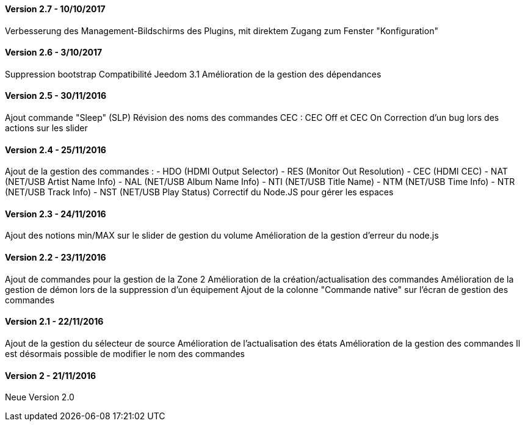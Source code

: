 ==== Version 2.7 - 10/10/2017

Verbesserung des Management-Bildschirms des Plugins, mit direktem Zugang zum Fenster "Konfiguration"

==== Version 2.6 - 3/10/2017

Suppression bootstrap
Compatibilité Jeedom 3.1
Amélioration de la gestion des dépendances

==== Version 2.5 - 30/11/2016

Ajout commande "Sleep" (SLP)
Révision des noms des commandes CEC : CEC Off et CEC On
Correction d'un bug lors des actions sur les slider

==== Version 2.4 - 25/11/2016

Ajout de la gestion des commandes :
- HDO (HDMI Output Selector)
- RES (Monitor Out Resolution)
- CEC (HDMI CEC)
- NAT (NET/USB Artist Name Info)
- NAL (NET/USB Album Name Info)
- NTI (NET/USB Title Name)
- NTM (NET/USB Time Info)
- NTR (NET/USB Track Info)
- NST (NET/USB Play Status)
Correctif du Node.JS pour gérer les espaces
 
==== Version 2.3 - 24/11/2016

Ajout des notions min/MAX sur le slider de gestion du volume
Amélioration de la gestion d'erreur du node.js

==== Version 2.2 - 23/11/2016

Ajout de commandes pour la gestion de la Zone 2
Amélioration de la création/actualisation des commandes
Amélioration de la gestion de démon lors de la suppression d'un équipement
Ajout de la colonne "Commande native" sur l'écran de gestion des commandes

==== Version 2.1 - 22/11/2016

Ajout de la gestion du sélecteur de source
Amélioration de l'actualisation des états
Amélioration de la gestion des commandes
Il est désormais possible de modifier le nom des commandes

==== Version 2 - 21/11/2016

Neue Version 2.0